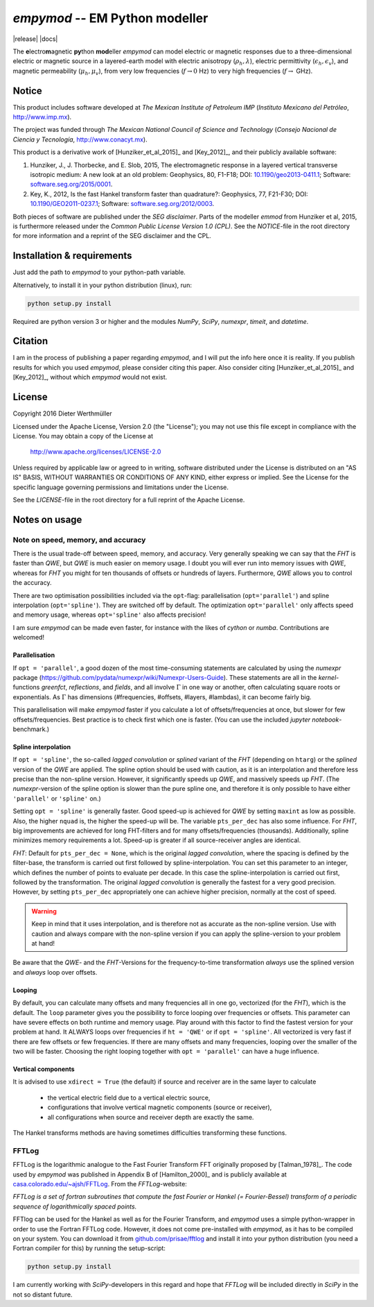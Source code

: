 `empymod` -- EM Python modeller
===============================


|release| |docs|

The **e**\ lectro\ **m**\ agnetic **py**\ thon **mod**\ eller `empymod` can
model electric or magnetic responses due to a three-dimensional electric or
magnetic source in a layered-earth model with electric anisotropy
(:math:`\rho_h, \lambda`), electric permittivity (:math:`\epsilon_h,
\epsilon_v`), and magnetic permeability (:math:`\mu_h, \mu_v`), from very low
frequencies (:math:`f\to 0` Hz) to very high frequencies (:math:`f\to` GHz).


Notice
------

This product includes software developed at
*The Mexican Institute of Petroleum IMP*
(*Instituto Mexicano del Petróleo*, http://www.imp.mx).

The project was funded through
*The Mexican National Council of Science and Technology*
(*Consejo Nacional de Ciencia y Tecnología*, http://www.conacyt.mx).


This product is a derivative work of [Hunziker_et_al_2015]_ and [Key_2012]_,
and their publicly available software:


1. Hunziker, J., J. Thorbecke, and E. Slob, 2015, The electromagnetic response
   in a layered vertical transverse isotropic medium: A new look at an old
   problem: Geophysics, 80, F1-F18; DOI: `10.1190/geo2013-0411.1
   <http://dx.doi.org/10.1190/geo2013-0411.1>`_; Software:
   `software.seg.org/2015/0001 <http://software.seg.org/2015/0001>`_.

2. Key, K., 2012, Is the fast Hankel transform faster than quadrature?:
   Geophysics, 77, F21-F30; DOI: `10.1190/GEO2011-0237.1
   <http://dx.doi.org/10.1190/GEO2011-0237.1>`_; Software:
   `software.seg.org/2012/0003 <http://software.seg.org/2012/0003>`_.

Both pieces of software are published under the *SEG disclaimer*. Parts of the
modeller `emmod` from Hunziker et al, 2015, is furthermore released under the
*Common Public License Version 1.0 (CPL)*. See the *NOTICE*-file in the root
directory for more information and a reprint of the SEG disclaimer and the CPL.

.. todo::
    - Include `scipy.integrate.quad` as an additional Hankel transform.
      There are cases when both `QWE` and `FHT` struggle, e.g. at very short
      offsets with very high frequencies (GPR).
    - More modelling routines:
        - convolution with a wavelet for GPR (proper version of `model.gpr`)
        - arbitrary source and receiver dipole lengths
        - arbitrary source and receiver rotations
        - variable receiver depths within one calculation
        - various source-receiver arrangements (loops etc)
        - multiple sources
    - Pure wavenumber output-routine (proper version of `model.wavenumber`)
    - Improve tests and benchmarks
    - GUIs


Installation & requirements
---------------------------

Just add the path to `empymod` to your python-path variable.

Alternatively, to install it in your python distribution (linux), run:

.. code:: bash

   python setup.py install

Required are python version 3 or higher and the modules `NumPy`, `SciPy`,
`numexpr`, `timeit`, and `datetime`.


Citation
--------

I am in the process of publishing a paper regarding `empymod`, and I will put
the info here once it is reality. If you publish results for which you used
`empymod`, please consider citing this paper. Also consider citing
[Hunziker_et_al_2015]_ and [Key_2012]_, without which `empymod` would not
exist.


License
-------

Copyright 2016 Dieter Werthmüller

Licensed under the Apache License, Version 2.0 (the "License");
you may not use this file except in compliance with the License.
You may obtain a copy of the License at

    http://www.apache.org/licenses/LICENSE-2.0

Unless required by applicable law or agreed to in writing, software
distributed under the License is distributed on an "AS IS" BASIS,
WITHOUT WARRANTIES OR CONDITIONS OF ANY KIND, either express or implied.
See the License for the specific language governing permissions and
limitations under the License.

See the *LICENSE*-file in the root directory for a full reprint of the Apache
License.


Notes on usage
--------------

Note on speed, memory, and accuracy
'''''''''''''''''''''''''''''''''''
There is the usual trade-off between speed, memory, and accuracy. Very
generally speaking we can say that the *FHT* is faster than *QWE*, but *QWE* is
much easier on memory usage. I doubt you will ever run into memory issues with
*QWE*, whereas for *FHT* you might for ten thousands of offsets or hundreds of
layers. Furthermore, *QWE* allows you to control the accuracy.

There are two optimisation possibilities included via the ``opt``-flag:
parallelisation (``opt='parallel'``) and spline interpolation
(``opt='spline'``).  They are switched off by default. The optimization
``opt='parallel'`` only affects speed and memory usage, whereas
``opt='spline'`` also affects precision!

I am sure `empymod` can be made even faster, for instance with the likes of
`cython` or `numba`. Contributions are welcomed!

Parallelisation
...............
If ``opt = 'parallel'``, a good dozen of the most time-consuming statements are
calculated by using the `numexpr` package
(https://github.com/pydata/numexpr/wiki/Numexpr-Users-Guide).  These statements
are all in the `kernel`-functions `greenfct`, `reflections`, and `fields`, and
all involve :math:`\Gamma` in one way or another, often calculating square
roots or exponentials. As :math:`\Gamma` has dimensions (#frequencies,
#offsets, #layers, #lambdas), it can become fairly big.

This parallelisation will make `empymod` faster if you calculate a lot of
offsets/frequencies at once, but slower for few offsets/frequencies. Best
practice is to check first which one is faster. (You can use the included
`jupyter notebook`-benchmark.)

Spline interpolation
....................
If ``opt = 'spline'``, the so-called *lagged convolution* or *splined* variant
of the *FHT* (depending on ``htarg``) or the *splined* version of the *QWE* are
applied. The spline option should be used with caution, as it is an
interpolation and therefore less precise than the non-spline version. However,
it significantly speeds up *QWE*, and massively speeds up *FHT*. (The
`numexpr`-version of the spline option is slower than the pure spline one, and
therefore it is only possible to have either ``'parallel'`` or ``'spline'``
on.)

Setting ``opt = 'spline'`` is generally faster. Good speed-up is achieved for
*QWE* by setting ``maxint`` as low as possible. Also, the higher ``nquad`` is,
the higher the speed-up will be.  The variable ``pts_per_dec`` has also some
influence. For *FHT*, big improvements are achieved for long FHT-filters and
for many offsets/frequencies (thousands).  Additionally, spline minimizes
memory requirements a lot.  Speed-up is greater if all source-receiver angles
are identical.

`FHT`: Default for ``pts_per_dec = None``, which is the original *lagged
convolution*, where the spacing is defined by the filter-base, the transform is
carried out first followed by spline-interpolation. You can set this parameter
to an integer, which defines the number of points to evaluate per decade. In
this case the spline-interpolation is carried out first, followed by the
transformation. The original *lagged convolution* is generally the fastest for
a very good precision. However, by setting ``pts_per_dec`` appropriately one
can achieve higher precision, normally at the cost of speed.

.. warning::

    Keep in mind that it uses interpolation, and is therefore not as
    accurate as the non-spline version.  Use with caution and always compare
    with the non-spline version if you can apply the spline-version to your
    problem at hand!

Be aware that the `QWE`- and the `FHT`-Versions for the frequency-to-time
transformation *always* use the splined version and *always* loop over
offsets.

Looping
.......
By default, you can calculate many offsets and many frequencies all in one go,
vectorized (for the *FHT*), which is the default. The ``loop`` parameter gives
you the possibility to force looping over frequencies or offsets. This
parameter can have severe effects on both runtime and memory usage. Play around
with this factor to find the fastest version for your problem at hand. It
ALWAYS loops over frequencies if ``ht = 'QWE'`` or if ``opt = 'spline'``.  All
vectorized is very fast if there are few offsets or few frequencies. If there
are many offsets and many frequencies, looping over the smaller of the two will
be faster. Choosing the right looping together with ``opt = 'parallel'`` can
have a huge influence.

Vertical components
...................
It is advised to use ``xdirect = True`` (the default) if source and receiver
are in the same layer to calculate

    - the vertical electric field due to a vertical electric source,
    - configurations that involve vertical magnetic components (source or
      receiver),
    - all configurations when source and receiver depth are exactly the same.

The Hankel transforms methods are having sometimes difficulties transforming
these functions.


FFTLog
''''''

FFTLog is the logarithmic analogue to the Fast Fourier Transform FFT originally
proposed by [Talman_1978]_. The code used by `empymod` was published in
Appendix B of [Hamilton_2000]_ and is publicly available at
`casa.colorado.edu/~ajsh/FFTLog <http://casa.colorado.edu/~ajsh/FFTLog>`_.
From the `FFTLog`-website:

*FFTLog is a set of fortran subroutines that compute the fast Fourier or Hankel
(= Fourier-Bessel) transform of a periodic sequence of logarithmically spaced
points.*

FFTlog can be used for the Hankel as well as for the Fourier Transform, and
`empymod` uses a simple python-wrapper in order to use the Fortran FFTLog code.
However, it does not come pre-installed with `empymod`, as it has to be
compiled on your system. You can download it from `github.com/prisae/fftlog
<https://github.com/prisae/fftlog>`_ and install it into your python
distribution (you need a Fortran compiler for this) by running the
setup-script:

.. code:: bash

   python setup.py install

I am currently working with `SciPy`-developers in this regard and hope that
`FFTLog` will be included directly in `SciPy` in the not so distant future.

